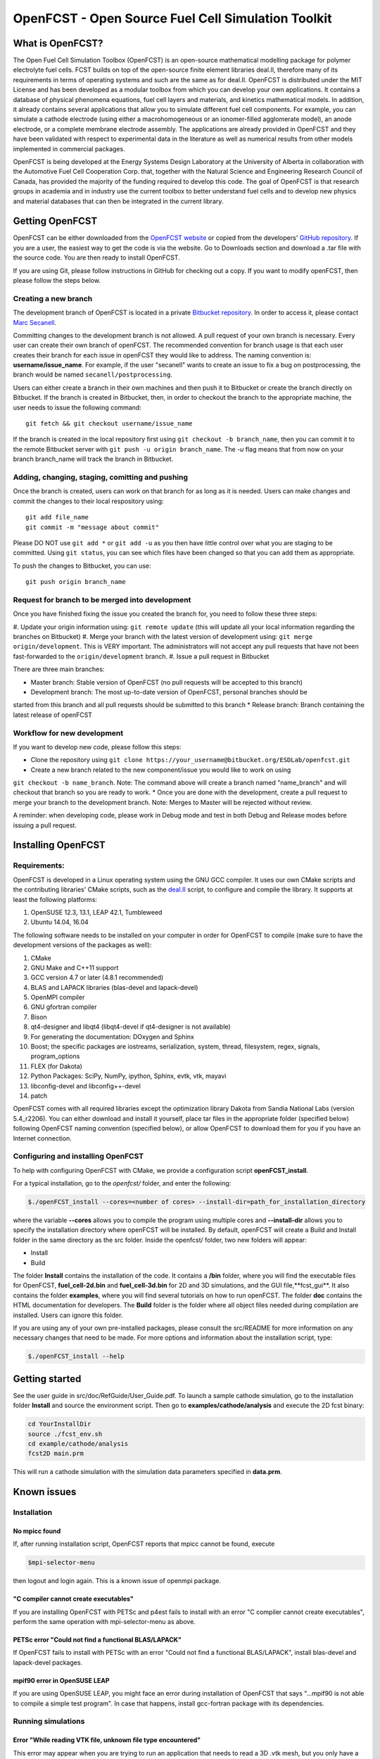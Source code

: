 ******************************************************
OpenFCST - Open Source Fuel Cell Simulation Toolkit
******************************************************

=================
What is OpenFCST?
=================

The Open Fuel Cell Simulation Toolbox (OpenFCST) is an open-source mathematical modelling 
package for polymer electrolyte fuel cells. FCST builds on top of the open-source 
finite element libraries deal.II, therefore many of its requirements in terms 
of operating systems and such are the same as for deal.II. OpenFCST is distributed 
under the MIT License and has been developed as a modular toolbox from which 
you can develop your own applications. It contains a database of physical 
phenomena equations, fuel cell layers and materials, and kinetics mathematical 
models. In addition, it already contains several applications that allow you 
to simulate different fuel cell components. For example, you can simulate a cathode 
electrode (using either a macrohomogeneous or an ionomer-filled agglomerate model), 
an anode electrode, or a complete membrane electrode assembly. The applications are
already provided in OpenFCST and they have been validated with respect to experimental data 
in the literature as well as numerical results from other models implemented
in commercial packages.

OpenFCST is being developed at the Energy Systems Design Laboratory at the 
University of Alberta in collaboration with the Automotive Fuel Cell Cooperation Corp. 
that, together with the Natural Science and Engineering Research Council of Canada,
has provided the majority of the funding required to develop this code. The goal
of OpenFCST is that research groups in academia and in industry use the current 
toolbox to better understand fuel cells and to develop new physics and material 
databases that can then be integrated in the current library.

================
Getting OpenFCST
================

OpenFCST can be either downloaded from the `OpenFCST website <http://www.openfcst.org>`_
or copied from the developers' `GitHub repository <https://github.com/OpenFCST/>`_.
If you are a user, the easiest way to get the code is via the website. Go to Downloads
section and download a .tar file with the source code. You are then ready to install OpenFCST. 

If you are using Git, please follow instructions in GitHub for checking out a copy.
If you want to modify openFCST, then please follow the steps below.

Creating a new branch
**********************

The development branch of OpenFCST is located in a private `Bitbucket repository <https://bitbucket.org/ESDLab/openfcst/>`_.
In order to access it, please contact `Marc Secanell <mailto:secanell@ualberta.ca>`_.

Committing changes to the development branch is not allowed. A pull request of your own branch
is necessary. Every user can create their own branch of openFCST. The recommended convention
for branch usage is that each user creates their branch for each issue in openFCST they
would like to address. The naming convention is: **username/issue_name**. For example, if the
user "secanell" wants to create an issue to fix a bug on postprocessing, the branch would be 
named ``secanell/postprocessing``.
 
Users can either create a branch in their own machines and then push it to Bitbucket or create
the branch directly on Bitbucket. If the branch is created in Bitbucket, then, in order to
checkout the branch to the appropriate machine, the user needs to issue the following command::

  git fetch && git checkout username/issue_name
  
If the branch is created in the local repository first using ``git checkout -b branch_name``,
then you can commit it to the remote Bitbucket server with ``git push -u origin branch_name``.
The *-u* flag means that from now on your branch branch_name will track the branch in Bitbucket.

Adding, changing, staging, comitting and pushing
************************************************
 
Once the branch is created, users can work on that branch for as long as it is needed. Users
can make changes and commit the changes to their local respository using::

  git add file_name
  git commit -m "message about commit"
 
Please DO NOT use ``git add *`` or ``git add -u`` as you then have little control over what
you are staging to be  committed. Using ``git status``, you can see which files have been
changed so that you can add them as appropriate.
 
To push the changes to Bitbucket, you can use::

  git push origin branch_name

Request for branch to be merged into development
*************************************************

Once you have finished fixing the issue you created the branch for, you need to follow these
three steps:

#. Update your origin information using: ``git remote update`` (this will update all your local
information regarding the branches on Bitbucket)
#. Merge your branch with the latest version of development using: ``git merge origin/development``.
This is VERY important. The administrators will not accept any pull requests that have not been
fast-forwarded to the ``origin/development`` branch.
#. Issue a pull request in Bitbucket
 
There are three main branches:

* Master branch: Stable version of OpenFCST (no pull requests will be accepted to this branch)
* Development branch: The most up-to-date version of OpenFCST, personal branches should be
started from this branch and all pull requests should be submitted to this branch
* Release branch: Branch containing the latest release of openFCST

Workflow for new development
*****************************

If you want to develop new code, please follow this steps: 

* Clone the repository using ``git clone https://your_username@bitbucket.org/ESDLab/openfcst.git``
* Create a new branch related to the new component/issue you would like to work on using
``git checkout -b name_branch``. Note: The command above will create a branch named "name_branch"
and will checkout that branch so you are ready to work.
* Once you are done with the development, create a pull request to merge your branch to the
development branch. Note: Merges to Master will be rejected without review.

A reminder: when developing code, please work in Debug mode and test in both Debug and Release
modes before issuing a pull request.

===================
Installing OpenFCST
===================

Requirements:
*************
 
OpenFCST is developed in a Linux operating system using the GNU GCC compiler. It uses our own
CMake scripts and the contributing libraries' CMake scripts, such as the `deal.II <http://www.dealii.org>`_ script,
to configure and compile the library. It supports at least the following platforms:

#. OpenSUSE 12.3, 13.1, LEAP 42.1, Tumbleweed
#. Ubuntu 14.04, 16.04

The following software needs to be installed on your computer in order for OpenFCST to compile
(make sure to have the development versions of the packages as well):
  
#. CMake
#. GNU Make and C++11 support
#. GCC version 4.7 or later (4.8.1 recommended)
#. BLAS and LAPACK libraries (blas-devel and lapack-devel)
#. OpenMPI compiler
#. GNU gfortran compiler
#. Bison
#. qt4-designer and libqt4 (libqt4-devel if qt4-designer is not available)
#. For generating the documentation: DOxygen and Sphinx
#. Boost; the specific packages are iostreams, serialization, system, thread, filesystem, regex, signals, program_options
#. FLEX (for Dakota)
#. Python Packages: SciPy, NumPy, ipython, Sphinx, evtk, vtk, mayavi
#. libconfig-devel and libconfig++-devel
#. patch
    
OpenFCST comes with all required libraries except the optimization library Dakota from Sandia National
Labs (version 5.4_r2206). You can either download and install it yourself, place tar files in the
appropriate folder (specified below) following OpenFCST 
naming convention (specified below), or allow OpenFCST to download them for you if you have an
Internet connection.
  
  
Configuring and installing OpenFCST
***********************************
  
To help with configuring OpenFCST with CMake, we provide a configuration script **openFCST_install**. 

For a typical installation, go to the `openfcst/` folder, and enter the following:

.. code::

  $./openFCST_install --cores=<number of cores> --install-dir=path_for_installation_directory

  
where the variable **--cores** allows you to compile the program using multiple cores and
**--install-dir** allows you to specify the installation directory where openFCST will be installed.
By default, openFCST will create a Build and Install folder in the same directory as the src folder.
Inside the openfcst/ folder, two new folders will appear:

* Install
* Build  
    
The folder **Install**  contains the installation of the code. It contains a **/bin** folder, where
you will find the executable files for OpenFCST, **fuel_cell-2d.bin** and **fuel_cell-3d.bin** for
2D and 3D simulations, and the GUI file,**fcst_gui**. It also contains the folder **examples**, where
you will find several tutorials on how to run openFCST. The folder **doc** contains the HTML documentation
for developers. The **Build** folder is the folder where all object files needed during compilation are
installed. Users can ignore this folder.

If you are using any of your own pre-installed packages, please consult the src/README for more information
on any necessary changes that need to be made. For more options and information about the installation script, type:

.. code::

  $./openFCST_install --help

===============       
Getting started
===============

See the user guide in src/doc/RefGuide/User_Guide.pdf. To launch a sample cathode simulation, go to the installation
folder **Install** and source the environment script. Then go to **examples/cathode/analysis** and execute the 2D fcst binary:

.. code::

  cd YourInstallDir
  source ./fcst_env.sh
  cd example/cathode/analysis
  fcst2D main.prm
  
This will run a cathode simulation with the simulation data parameters specified in **data.prm**.

============       
Known issues
============

Installation
************

No mpicc found
##############

If, after running installation script, OpenFCST reports that mpicc cannot be found, execute

.. code::

  $mpi-selector-menu
  
then logout and login again. This is a known issue of openmpi package.

"C compiler cannot create executables"
######################################

If you are installing OpenFCST with PETSc and p4est fails to install with an error
"C compiler cannot create executables", perform the same operation with mpi-selector-menu as above.

PETSc error "Could not find a functional BLAS/LAPACK"
#####################################################

If OpenFCST fails to install with PETSc with an error "Could not find a functional BLAS/LAPACK",
install blas-devel and lapack-devel packages.

mpif90 error in OpenSUSE LEAP
#############################

If you are using OpenSUSE LEAP, you might face an error during installation of OpenFCST that says
"...mpif90 is not able to compile a simple test program". In case that happens, install gcc-fortran
package with its dependencies.

Running simulations
*******************

Error "While reading VTK file, unknown file type encountered"
#############################################################

This error may appear when you are trying to run an application that needs to read a 3D .vtk mesh,
but you only have a 2D binary compiled (or vice versa). Compile the code for the required dimension
of the problem using the flag

.. code::

  --openfcst-dimen=X

where X is 1 for both 2D and 3D, 2 for 2D, and 3 for 3D.
  
=======
License
=======

Please see the file src/LICENSE or doc/LICENSE for details.
  
===================
Further information
===================

Visit the `OpenFCST <http://www.openfcst.org/>`_ website.
